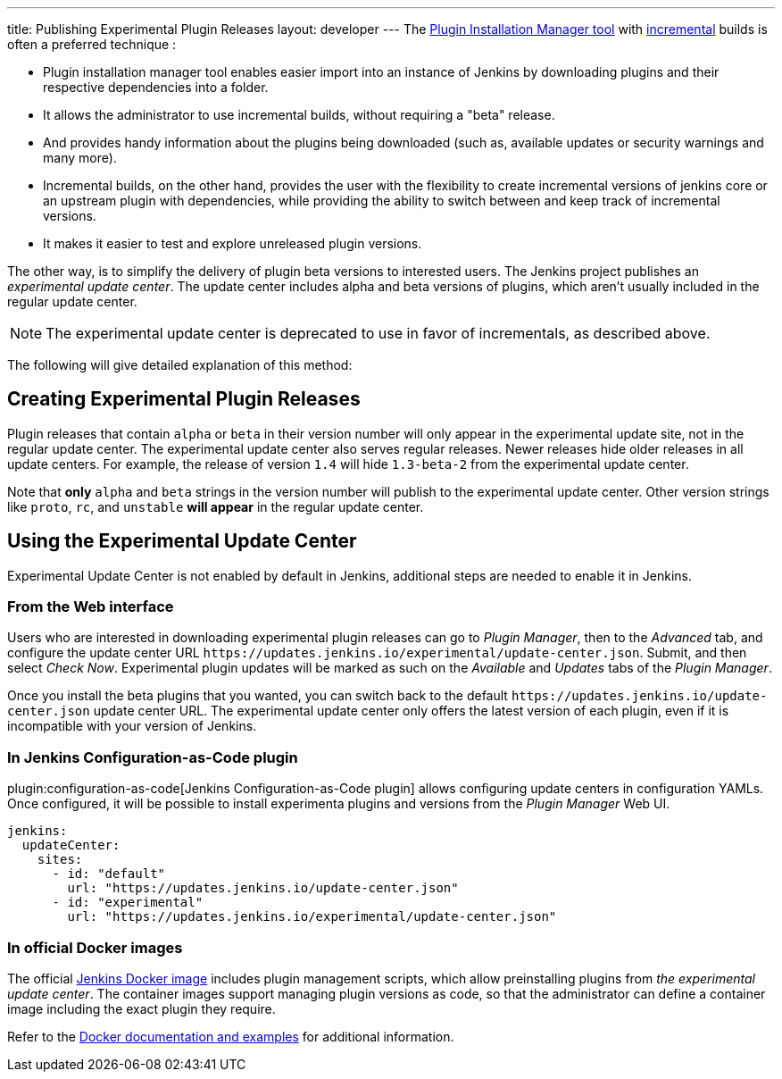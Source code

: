 ---
title: Publishing Experimental Plugin Releases
layout: developer
---
The link:https://github.com/jenkinsci/plugin-installation-manager-tool[Plugin Installation Manager tool] with link:/doc/developer/plugin-development/incrementals/[incremental] builds is often a preferred technique :

- Plugin installation manager tool enables easier import into an instance of Jenkins by downloading plugins and their respective dependencies into a folder.

- It allows the administrator to use incremental builds, without requiring a "beta" release.

- And provides handy information about the plugins being downloaded (such as, available updates or security warnings and many more).

- Incremental builds, on the other hand, provides the user with the flexibility to create incremental versions of jenkins core or an upstream plugin with dependencies, while providing the ability to switch between and keep track of incremental versions.

- It makes it easier to test and explore unreleased plugin versions.

The other way, is to simplify the delivery of plugin beta versions to interested users. 
The Jenkins project publishes an _experimental update center_.
The update center includes alpha and beta versions of plugins, which aren't usually included in the regular update center. 

NOTE: The experimental update center is deprecated to use in favor of incrementals, as described above.

The following will give detailed explanation of this method:

== Creating Experimental Plugin Releases

Plugin releases that contain `alpha` or `beta` in their version number will only appear in the experimental update site, not in the regular update center.
The experimental update center also serves regular releases.
Newer releases hide older releases in all update centers.
For example, the release of version `1.4` will hide `1.3-beta-2` from the experimental update center.

Note that **only** `alpha` and `beta` strings in the version number will publish to the experimental update center.
Other version strings like `proto`, `rc`, and `unstable` **will appear** in the regular update center.

== Using the Experimental Update Center

Experimental Update Center is not enabled by default in Jenkins, additional steps are needed to enable it in Jenkins.

=== From the Web interface

Users who are interested in downloading experimental plugin releases can go to _Plugin Manager_, then to the _Advanced_ tab, and configure the update center URL `\https://updates.jenkins.io/experimental/update-center.json`.
Submit, and then select _Check Now_.
Experimental plugin updates will be marked as such on the _Available_ and _Updates_ tabs of the _Plugin Manager_.

Once you install the beta plugins that you wanted, you can switch back to the default `\https://updates.jenkins.io/update-center.json` update center URL.
The experimental update center only offers the latest version of each plugin, even if it is incompatible with your version of Jenkins.

=== In Jenkins Configuration-as-Code plugin

plugin:configuration-as-code[Jenkins Configuration-as-Code plugin] allows configuring update centers in configuration YAMLs.
Once configured, it will be possible to install experimenta plugins and versions from the _Plugin Manager_ Web UI.

```yml
jenkins:
  updateCenter:
    sites:
      - id: "default"
        url: "https://updates.jenkins.io/update-center.json"
      - id: "experimental"
        url: "https://updates.jenkins.io/experimental/update-center.json"
```

=== In official Docker images

The official link:https://github.com/jenkinsci/docker[Jenkins Docker image] includes plugin management scripts, which allow preinstalling plugins from _the experimental update center_.
The container images support managing plugin versions as code, so that the administrator can define a container image including the exact plugin they require.

Refer to the link:https://github.com/jenkinsci/docker#preinstalling-plugins[Docker documentation and examples] for additional information.
